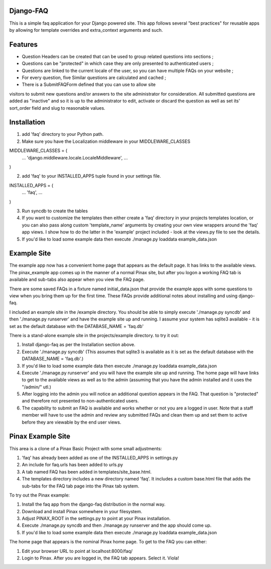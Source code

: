 Django-FAQ
=================

This is a simple faq application for your Django powered site.
This app follows several "best practices" for reusable apps by
allowing for template overrides and extra_context arguments and such.

Features
===================

- Question Headers can be created that can be used to group related
  questions into sections ;

- Questions can be "protected" in which case they are only presented
  to authenticated users ;

- Questions are linked to the current locale of the user, so you can
  have multiple FAQs on your website ;

- For every question, five Similar questions are calculated and cached ;

- There is a SubmitFAQForm defined that you can use to allow site
visitors to submit new questions and/or answers to the site
administrator for consideration. All submitted questions are added as
"inactive" and so it is up to the administrator to edit, activate or
discard the question as well as set its' sort_order field and slug to
reasonable values.


Installation
============

1. add 'faq' directory to your Python path.
2. Make sure you have the Localization middleware in your MIDDLEWARE_CLASSES

MIDDLEWARE_CLASSES = (
    ...
    'django.middleware.locale.LocaleMiddleware',
    ...
)

2. add 'faq' to your INSTALLED_APPS tuple found in your settings file.

INSTALLED_APPS = (
    ...
    'faq',
    ...
)

3. Run syncdb to create the tables

4. If you want to customize the templates then either create a 'faq'
   directory in your projects templates location, or you can also pass along
   custom 'template_name' arguments by creating your own view wrappers around
   the 'faq' app views. I show how to do the latter in the 'example' project
   included - look at the views.py file to see the details.

5. If you'd like to load some example data then execute ./manage.py loaddata example_data.json

Example Site
============

The example app now has a convenient home page that appears as the
default page. It has links to the available views. The pinax_example
app comes up in the manner of a normal Pinax site, but after you logon
a working FAQ tab is available and sub-tabs also appear when you view
the FAQ page.

There are some saved FAQs in a fixture named initial_data.json that provide the example apps with some questions to view when you bring them up for the first time. These FAQs provide additional notes about installing and using django-faq.

I included an example site in the /example directory. You should be able to
simply execute './manage.py syncdb' and then './manage.py runserver' and have
the example site up and running. I assume your system has sqlite3 available -
it is set as the default database with the DATABASE_NAME = 'faq.db'

There is a stand-alone example site in the projects/example directory. to try it out:

1. Install django-faq as per the Installation section above.

2. Execute './manage.py syncdb' (This assumes that sqlite3 is available as it is set as the default database with the DATABASE_NAME = 'faq.db'.)

3. If you'd like to load some example data then execute ./manage.py loaddata example_data.json

4. Execute './manage.py runserver' and you will have the example site up and running. The home page will have links to get to the available views as well as to the admin (assuming that you have the admin installed and it uses the "/admin/" utl.) 

5. After logging into the admin you will notice an additional question appears in the FAQ. That question is "protected" and therefore not presented to non-authenticated users.

6. The capability to submit an FAQ is available and works whether or not you are a logged in user. Note that a staff member will have to use the admin and review any submitted FAQs and clean them up and set them to active before they are viewable by the end user views.

Pinax Example Site
==================

This area is a clone of a Pinax Basic Project with some small adjustments:

1. 'faq' has already been added as one of the INSTALLED_APPS in settings.py

2. An include for faq.urls has been added to urls.py

3. A tab named FAQ has been added in templates/site_base.html.

4. The templates directory includes a new directory named 'faq'. It includes a custom base.html file that adds the sub-tabs for the FAQ tab page into the Pinax tab system.

To try out the Pinax example:

1. Install the faq app from the django-faq distribution in the normal way.

2. Download and install Pinax somewhere in your filesystem.

3. Adjust PINAX_ROOT in the settings.py to point at your Pinax installation.

4. Execute ./manage.py syncdb and then ./manage.py runserver and the app should come up.

5. If you'd like to load some example data then execute ./manage.py loaddata example_data.json

The home page that appears is the nominal Pinax home page. To get to the FAQ you can either:

1. Edit your browser URL to point at localhost:8000/faq/

2. Login to Pinax. After you are logged in, the FAQ tab appears. Select it. Viola!

